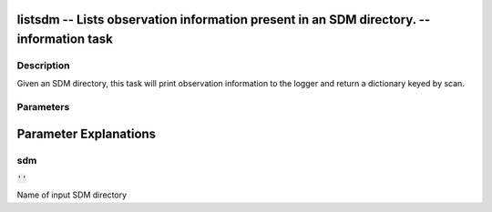 listsdm -- Lists observation information present in an SDM directory. -- information task
=======================================

Description
---------------------------------------
Given an SDM directory, this task will print observation information to the logger and return a dictionary keyed by scan.


Parameters
---------------------------------------
.. list-table:: Title
   :widths: 25 25 50 
   :header-rows: 1
   * - Parameter
     - Default
     - Description
   * - sdm
     - :code:`''`
     - Name of input SDM directory


Parameter Explanations
=======================================



sdm
---------------------------------------

:code:`''`

Name of input SDM directory





